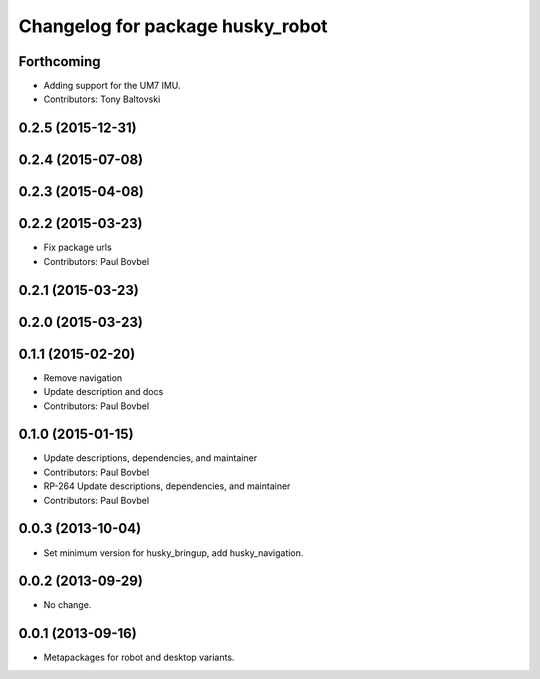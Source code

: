 ^^^^^^^^^^^^^^^^^^^^^^^^^^^^^^^^^
Changelog for package husky_robot
^^^^^^^^^^^^^^^^^^^^^^^^^^^^^^^^^

Forthcoming
-----------
* Adding support for the UM7 IMU.
* Contributors: Tony Baltovski

0.2.5 (2015-12-31)
------------------

0.2.4 (2015-07-08)
------------------

0.2.3 (2015-04-08)
------------------

0.2.2 (2015-03-23)
------------------
* Fix package urls
* Contributors: Paul Bovbel

0.2.1 (2015-03-23)
------------------

0.2.0 (2015-03-23)
------------------

0.1.1 (2015-02-20)
------------------
* Remove navigation
* Update description and docs
* Contributors: Paul Bovbel

0.1.0 (2015-01-15)
------------------
* Update descriptions, dependencies, and maintainer
* Contributors: Paul Bovbel

* RP-264 Update descriptions, dependencies, and maintainer
* Contributors: Paul Bovbel

0.0.3 (2013-10-04)
------------------
* Set minimum version for husky_bringup, add husky_navigation.

0.0.2 (2013-09-29)
------------------
* No change.

0.0.1 (2013-09-16)
------------------
* Metapackages for robot and desktop variants.
